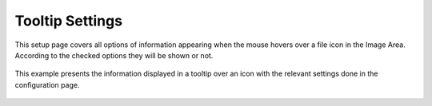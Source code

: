 .. meta::
   :description: digiKam Tooltip Settings
   :keywords: digiKam, documentation, user manual, photo management, open source, free, learn, easy

.. metadata-placeholder

   :authors: - digiKam Team

   :license: see Credits and License page for details (https://docs.digikam.org/en/credits_license.html)

.. _tooltip_settings:

Tooltip Settings
================

.. contents::

This setup page covers all options of information appearing when the mouse hovers over a file icon in the Image Area. According to the checked options they will be shown or not.

.. figure:: images/setup_tooltip.webp

This example presents the information displayed in a tooltip over an icon with the relevant settings done in the configuration page. 

.. figure:: images/setup_tooltip_icon.webp
